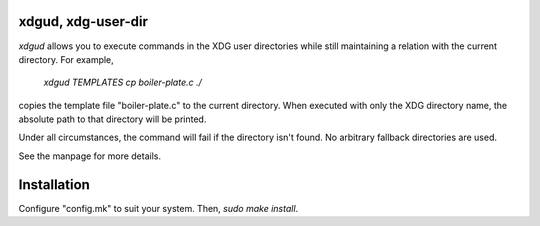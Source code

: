 xdgud, xdg-user-dir
===================
`xdgud` allows you to execute commands in the XDG user directories while still
maintaining a relation with the current directory.
For example,
        `xdgud TEMPLATES cp boiler-plate.c ./`
copies the template file "boiler-plate.c" to the current directory.
When executed with only the XDG directory name, the absolute path to that
directory will be printed.

Under all circumstances, the command will fail if the directory isn't found.
No arbitrary fallback directories are used.

See the manpage for more details.

Installation
============
Configure "config.mk" to suit your system.
Then, `sudo make install`.
